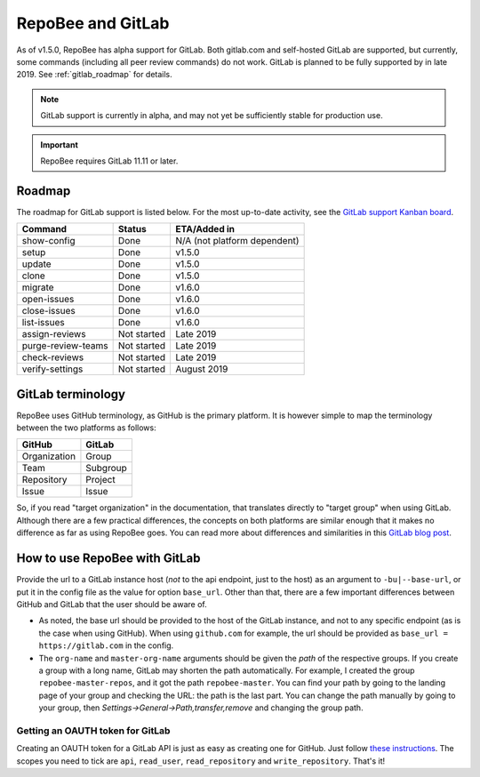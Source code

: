 .. _gitlab:

RepoBee and GitLab
******************
As of v1.5.0, RepoBee has alpha support for GitLab. Both gitlab.com and
self-hosted GitLab are supported, but currently, some commands (including all
peer review commands) do not work. GitLab is planned to be fully supported by
in late 2019. See :ref:`gitlab_roadmap` for details.

.. note::

   GitLab support is currently in alpha, and may not yet be sufficiently stable
   for production use.

.. important::

   RepoBee requires GitLab 11.11 or later.

.. _gitlab_roadmap:

Roadmap
=======
The roadmap for GitLab support is listed below. For the most up-to-date
activity, see the `GitLab support Kanban board`_.

===================  =============  ============
Command              Status         ETA/Added in
===================  =============  ============
show-config          Done           N/A (not platform dependent)
setup                Done           v1.5.0
update               Done           v1.5.0
clone                Done           v1.5.0
migrate              Done           v1.6.0
open-issues          Done           v1.6.0
close-issues         Done           v1.6.0
list-issues          Done           v1.6.0
assign-reviews       Not started    Late 2019
purge-review-teams   Not started    Late 2019
check-reviews        Not started    Late 2019
verify-settings      Not started    August 2019
===================  =============  ============

GitLab terminology
==================
RepoBee uses GitHub terminology, as GitHub is the primary platform. It is
however simple to map the terminology between the two platforms as follows:

============  ========
GitHub        GitLab
============  ========
Organization  Group
Team          Subgroup
Repository    Project
Issue         Issue
============  ========

So, if you read "target organization" in the documentation, that translates
directly to "target group" when using GitLab. Although there are a few
practical differences, the concepts on both platforms are similar enough that
it makes no difference as far as using RepoBee goes. You can read more about
differences and similarities in this `GitLab blog post`_.

How to use RepoBee with GitLab
==============================
Provide the url to a GitLab instance host (*not* to the api endpoint, just to
the host) as an argument to ``-bu|--base-url``, or put it in the config file as
the value for option ``base_url``. Other than that, there are a few important
differences between GitHub and GitLab that the user should be aware of.

* As noted, the base url should be provided to the host of the GitLab instance,
  and not to any specific endpoint (as is the case when using GitHub). When
  using ``github.com`` for example, the url should be provided as
  ``base_url = https://gitlab.com`` in the config.
* The ``org-name`` and ``master-org-name`` arguments should be given the *path*
  of the respective groups. If you create a group with a long name, GitLab may
  shorten the path automatically. For example, I created the group
  ``repobee-master-repos``, and it got the path ``repobee-master``. You can find
  your path by going to the landing page of your group and checking the URL: the
  path is the last part. You can change the path manually by going to your
  group, then `Settings->General->Path,transfer,remove` and changing the group
  path.

Getting an OAUTH token for GitLab
---------------------------------
Creating an OAUTH token for a GitLab API is just as easy as creating one for
GitHub. Just follow `these instructions
<https://docs.gitlab.com/ee/user/profile/personal_access_tokens.html>`_.
The scopes you need to tick are ``api``, ``read_user``, ``read_repository`` and
``write_repository``. That's it!

.. _`GitLab blog post`: https://about.gitlab.com/2017/09/11/comparing-confusing-terms-in-github-bitbucket-and-gitlab/
.. _`GitLab support Kanban board`: https://github.com/repobee/repobee/projects/7
